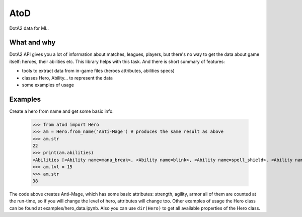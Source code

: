 ====
AtoD
====
DotA2 data for ML.

What and why
============
DotA2 API gives you a lot of information about matches, leagues, players, 
but there's no way to get the data about game itself: heroes, their abilities etc.
This library helps with this task. And there is short summary of features:

- tools to extract data from in-game files (heroes attributes, abilities specs)
- classes Hero, Ability... to represent the data
- some examples of usage

Examples
========
Create a hero from name and get some basic info.

    >>> from atod import Hero
    >>> am = Hero.from_name('Anti-Mage') # produces the same result as above
    >>> am.str
    22
    >>> print(am.abilities)
    <Abilities [<Ability name=mana_break>, <Ability name=blink>, <Ability name=spell_shield>, <Ability name=mana_void>, ]>
    >>> am.lvl = 15 
    >>> am.str
    38


The code above creates Anti-Mage, which has some basic attributes: strength,
agility, armor all of them are counted at the run-time, so if you will change the
level of hero, attributes will change too.
Other examples of usage the Hero class can be found at examples/hero_data.ipynb.
Also you can use ``dir(Hero)`` to get all available properties of the Hero class.
